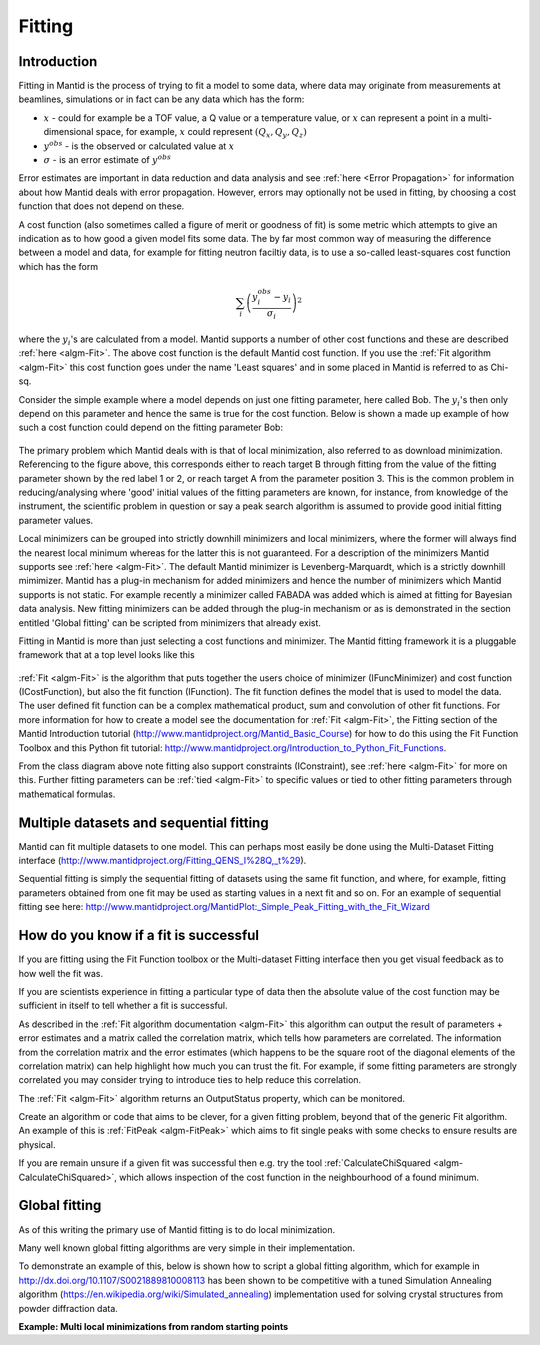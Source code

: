 .. _Fitting:

Fitting
=======

Introduction
------------
Fitting in Mantid is the process of trying to fit a model to some data, 
where data may originate from measurements at beamlines, simulations or 
in fact can be any data which has the form:

-  :math:`x` - could for example be a TOF value, a Q value or a temperature value, or :math:`x` can represent a point in a multi-dimensional space, for example, :math:`x` could represent :math:`(Q_x, Q_y, Q_z)`

-  :math:`y^{obs}` - is the observed or calculated value at :math:`x`

-  :math:`\sigma` - is an error estimate of :math:`y^{obs}`

Error estimates are important in data reduction and data analysis and 
see :ref:`here <Error Propagation>` for information about how Mantid 
deals with error propagation. However, errors may optionally not be used in  
fitting, by choosing a cost function that does not depend on these.  

A cost function (also sometimes called a figure of merit or goodness of fit) 
is some metric which attempts to give an indication as to how good a given 
model fits some data. The by far most common way of measuring the difference 
between a model and data, for example for fitting neutron faciltiy data, is to use 
a so-called least-squares cost function which has the form

.. math:: \sum_i \left( \frac{y_i^{obs}-y_i}{\sigma_i} \right)^2

where the :math:`y_i`'s are calculated from a model. 
Mantid supports a number of other cost functions and these are described :ref:`here <algm-Fit>`. 
The above cost function is the default Mantid cost function. If you use the 
:ref:`Fit algorithm <algm-Fit>` this cost function goes under the name 
'Least squares' and in some placed in Mantid is referred to as Chi-sq.

Consider the simple example where a model depends on just one fitting parameter, 
here called Bob. The :math:`y_i`'s then only depend on this parameter and hence the same 
is true for the cost function. Below is shown a made up example of how such a 
cost function could depend on the fitting parameter Bob:

.. figure:: ../images/CostFunctionVSbob.png
   :alt: CostFunctionVSbob.png

The primary problem which Mantid deals with is that of 
local minimization, also referred to as download minimization. Referencing to 
the figure above, this corresponds either to reach target B through fitting from 
the value of the fitting parameter shown by the red label 1 or 2, or reach 
target A from the parameter position 3. This is the common problem in 
reducing/analysing where 'good' initial values of the fitting parameters are known, for 
instance, from knowledge of the instrument, the scientific problem in question 
or say a peak search algorithm is assumed to provide good initial fitting 
parameter values. 

Local minimizers can be grouped into strictly downhill minimizers and local 
minimizers, where the former will always find the nearest local minimum whereas 
for the latter this is not guaranteed. For a description of the minimizers 
Mantid supports see :ref:`here <algm-Fit>`. The default Mantid minimizer is 
Levenberg-Marquardt, 
which is a strictly downhill mimimizer. Mantid has a plug-in mechanism for added
minimizers and hence the number of minimizers which Mantid supports is not static.
For example recently a minimizer called FABADA was added which 
is aimed at fitting for Bayesian data analysis. New fitting minimizers can be added 
through the plug-in mechanism or as is demonstrated in the section entitled
'Global fitting' can be scripted from minimizers that already exist. 

Fitting in Mantid is more than just selecting a cost functions and minimizer. 
The Mantid fitting framework it is a pluggable framework that at a top level 
looks like this

.. figure:: ../images/FittingTopLevelClassView.png
   :alt: FittingTopLevelClassView.png

:ref:`Fit <algm-Fit>` is the algorithm that puts together the users choice of 
minimizer (IFuncMinimizer) and cost function (ICostFunction), but also the fit 
function (IFunction). The fit function defines the model that is used to model 
the data. The user defined fit function can be a complex mathematical product, 
sum and convolution of other fit functions. For more information for 
how to create a model see the documentation for :ref:`Fit <algm-Fit>`, the 
Fitting section of the Mantid Introduction tutorial 
(http://www.mantidproject.org/Mantid_Basic_Course)
for how to do this using the Fit Function Toolbox and 
this Python fit tutorial: http://www.mantidproject.org/Introduction_to_Python_Fit_Functions. 

From the class diagram above note fitting also support constraints (IConstraint), 
see :ref:`here <algm-Fit>` for more on this. Further fitting parameters can be 
:ref:`tied <algm-Fit>` to specific values or tied to other fitting parameters 
through mathematical formulas.


Multiple datasets and sequential fitting
----------------------------------------
Mantid can fit multiple datasets to one model. This can perhaps most easily be 
done using the Multi-Dataset Fitting interface 
(http://www.mantidproject.org/Fitting_QENS_I%28Q,_t%29). 

Sequential fitting is simply the sequential fitting of datasets 
using the same fit function, and where, for example, fitting parameters obtained 
from one fit may be used as starting values in a next fit and so on. For
an example of sequential fitting see here: 
http://www.mantidproject.org/MantidPlot:_Simple_Peak_Fitting_with_the_Fit_Wizard


How do you know if a fit is successful
--------------------------------------
If you are fitting using the Fit Function toolbox or the Multi-dataset 
Fitting interface then you get visual feedback as to how well the fit was. 

If you are scientists experience in fitting a particular type of data 
then the absolute value of the cost function may be sufficient in itself 
to tell whether a fit is successful.

As described in the :ref:`Fit algorithm documentation <algm-Fit>` this 
algorithm can output the result of parameters + error estimates and 
a matrix called the correlation matrix, which tells how 
parameters are correlated. The information from the correlation matrix 
and the error estimates (which happens to be the square root of the 
diagonal elements of the correlation matrix) can help highlight how much 
you can trust the fit. For example, if some fitting parameters are strongly 
correlated you may consider trying to introduce ties to help reduce 
this correlation.

The :ref:`Fit <algm-Fit>` algorithm returns an OutputStatus property,
which can be monitored.

Create an algorithm or code that aims to be clever, for a given fitting
problem, beyond that of the generic Fit algorithm. An example of this
is :ref:`FitPeak <algm-FitPeak>` which aims to fit single peaks 
with some checks to ensure results are physical.

If you are remain unsure if a given fit was successful then e.g. try the
tool :ref:`CalculateChiSquared <algm-CalculateChiSquared>`, which allows
inspection of the cost function in the neighbourhood of a found minimum.


Global fitting
-------------------------
As of this writing the primary use of Mantid fitting is to do local 
minimization. 

Many well known global fitting algorithms are very simple in their
implementation. 

To demonstrate an example of this, below is shown how to script 
a global fitting algorithm, which for example in http://dx.doi.org/10.1107/S0021889810008113 
has been shown to be competitive with a tuned Simulation Annealing algorithm
(https://en.wikipedia.org/wiki/Simulated_annealing)
implementation used for solving crystal structures from powder diffraction data.

**Example: Multi local minimizations from random starting points**

.. testcode:: LocalMinimizationRandowStartingPoints

    # This script demonstrates a global fitting algorithm, which simply does local minimizations from random 
    # starting positions of the fitting parameters.
    # For this demo example, just one fitting parameter is globally fitted, the peak center of a Gaussian peak
    # Please bear in mind the example here is to demonstrate this algorithm not provide a real global fitting problem

    from random import random
    from time import sleep

    data = Load('HRP39182.RAW',LoadLogFiles=False, SpectrumList="1")

    # Specify the fitting interval
    startX = 93000
    endX = 93300

    # Set best very high value of the cost function to ensure lower is found at first attempt
    costFuncBest = 1e+100

    # Do local minimization from randow starting positions
    numOfRandowAttempts = 10
    for i in range(10):
        # pick a randow value for the peak centre fitting parameter in the fitting interval
        tryCentre = str(startX + random()*(endX-startX))
        
        # Do a fit from this starting value of the peak centre fitting parameter
        # Note choice of local minimizer will affect the outcome
    	d0, costFuncVal, d1, d2, d3 = Fit(InputWorkspace='data', WorkspaceIndex=0, \
    	   StartX = startX, EndX=endX, Output='fit', \
    	   Function='name=Gaussian,Height=10,PeakCentre='+tryCentre+',Sigma=20',
    	   Minimizer='Conjugate gradient (Fletcher-Reeves imp.)')
           
        # Here simply keep record of the best fit found, but this could easily be extended to 
        # keep a record of all the minima found    
        if costFuncVal < costFuncBest:
            costFuncBest = costFuncVal
            # here keep clone of best fit
    	    CloneWorkspace(InputWorkspace='fit_Workspace',OutputWorkspace='fitBest')
    	
        # Uncomment the sleep if would like to watch this algorithm trying to 
        # find the global minima (graphically and/or from command line)
        # print costFuncVal
        # sleep(2)
        
    print 'test'

.. testoutput:: LocalMinimizationRandowStartingPoints
    :hide:
    :options: +NORMALIZE_WHITESPACE

    test

.. categories:: Concepts
